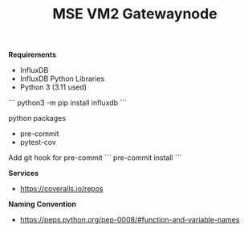#+TITLE: MSE VM2 Gatewaynode
:BUFFERSETTINGS:
#+STARTUP: overview noinlineimages nologstatesreversed ident hidestars hideblocks
:END:


*Requirements*
- InfluxDB
- InfluxDB Python Libraries
- Python 3 (3.11 used)


```
python3 -m pip install influxdb
```

python packages
- pre-commit
- pytest-cov


Add git hook for pre-commit
```
pre-commit install
```

*Services*
- https://coveralls.io/repos

*Naming Convention*
- https://peps.python.org/pep-0008/#function-and-variable-names